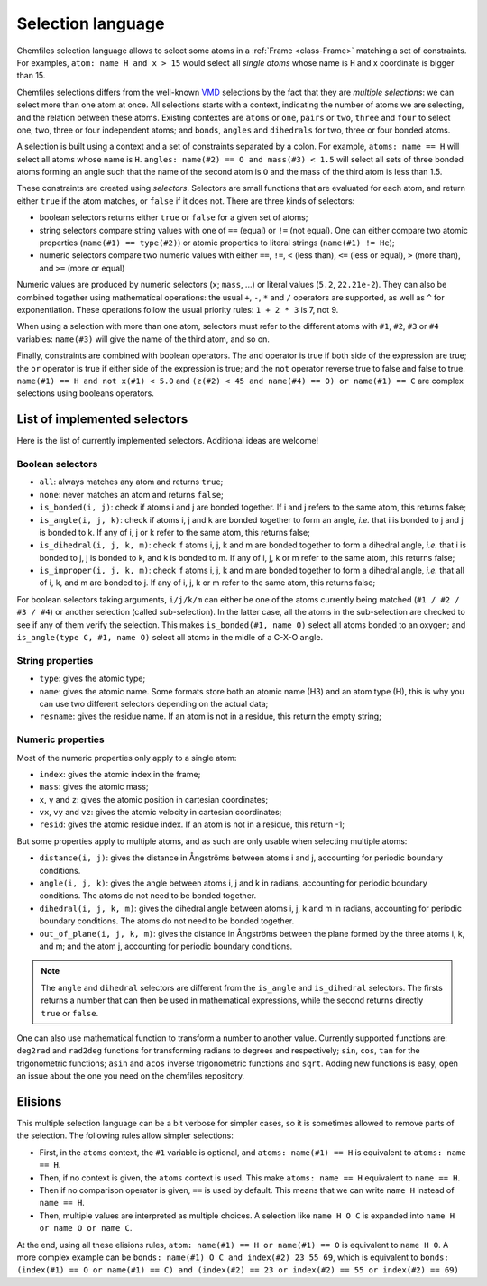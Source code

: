 .. _selection-language:

Selection language
==================

Chemfiles selection language allows to select some atoms in a :ref:`Frame
<class-Frame>` matching a set of constraints. For examples, ``atom: name H
and x > 15`` would select all *single atoms* whose name is ``H`` and x
coordinate is bigger than 15.

Chemfiles selections differs from the well-known `VMD`_ selections by the fact
that they are *multiple selections*: we can select more than one atom at once.
All selections starts with a context, indicating the number of atoms we are
selecting, and the relation between these atoms. Existing contextes are
``atoms`` or ``one``, ``pairs`` or ``two``, ``three`` and ``four``  to select
one, two, three or four independent atoms; and ``bonds``, ``angles`` and
``dihedrals`` for two, three or four bonded atoms.

.. _VMD: http://www.ks.uiuc.edu/Research/vmd/

A selection is built using a context and a set of constraints separated by a
colon. For example, ``atoms: name == H`` will select all atoms whose name is
``H``. ``angles: name(#2) == O and mass(#3) < 1.5`` will select all sets of
three bonded atoms forming an angle such that the name of the second atom is
``O`` and the mass of the third atom is less than 1.5.

These constraints are created using *selectors*. Selectors are small functions
that are evaluated for each atom, and return either ``true`` if the atom
matches, or ``false`` if it does not. There are three kinds of selectors:

- boolean selectors returns either ``true`` or ``false`` for a given set of atoms;
- string selectors compare string values with one of ``==`` (equal) or ``!=``
  (not equal). One can either compare two atomic properties (``name(#1) ==
  type(#2)``) or atomic properties to literal strings (``name(#1) != He``);
- numeric selectors compare two numeric values with either ``==``, ``!=``, ``<``
  (less than), ``<=`` (less or equal), ``>`` (more than), and ``>=`` (more or
  equal)

Numeric values are produced by numeric selectors (``x``; ``mass``, ...) or
literal values (``5.2``, ``22.21e-2``). They can also be combined together using
mathematical operations: the usual ``+``, ``-``, ``*`` and ``/`` operators are
supported, as well as ``^`` for exponentiation. These operations follow the
usual priority rules: ``1 + 2 * 3`` is 7, not 9.

When using a selection with more than one atom, selectors must refer to the
different atoms with ``#1``, ``#2``, ``#3`` or ``#4`` variables: ``name(#3)``
will give the name of the third atom, and so on.

Finally, constraints are combined with boolean operators. The ``and`` operator
is true if both side of the expression are true; the ``or`` operator is true if
either side of the expression is true; and the ``not`` operator reverse true to
false and false to true. ``name(#1) == H and not x(#1) < 5.0`` and ``(z(#2) < 45
and name(#4) == O) or name(#1) == C`` are complex selections using booleans
operators.

List of implemented selectors
^^^^^^^^^^^^^^^^^^^^^^^^^^^^^

Here is the list of currently implemented selectors. Additional ideas are welcome!

Boolean selectors
-----------------

- ``all``: always matches any atom and returns ``true``;
- ``none``: never matches an atom and returns ``false``;
- ``is_bonded(i, j)``: check if atoms i and j are bonded together. If i and j
  refers to the same atom, this returns false;
- ``is_angle(i, j, k)``: check if atoms i, j and k are bonded together to form
  an angle, *i.e.* that i is bonded to j and j is bonded to k. If any of i, j or
  k refer to the same atom, this returns false;
- ``is_dihedral(i, j, k, m)``: check if atoms i, j, k and m are bonded together
  to form a dihedral angle, *i.e.* that i is bonded to  j, j is bonded to k, and
  k is bonded to m.  If any of i, j, k or m refer to the same atom, this returns
  false;
- ``is_improper(i, j, k, m)``: check if atoms i, j, k and m are bonded together
  to form a dihedral angle, *i.e.* that all of i, k, and m are bonded to j. If
  any of i, j, k or m refer to the same atom, this returns false;

For boolean selectors taking arguments, ``i/j/k/m`` can either be one of the
atoms currently being matched (``#1 / #2 / #3 / #4``) or another selection
(called sub-selection). In the latter case, all the atoms in the sub-selection
are checked to see if any of them verify the selection. This makes
``is_bonded(#1, name O)`` select all atoms bonded to an oxygen; and
``is_angle(type C, #1, name O)`` select all atoms in the midle of a C-X-O angle.

String properties
-----------------

- ``type``: gives the atomic type;
- ``name``: gives the atomic name. Some formats store both an atomic name (H3)
  and an atom type (H), this is why you can use two different selectors
  depending on the actual data;
- ``resname``: gives the residue name. If an atom is not in a residue, this
  return the empty string;

Numeric properties
------------------

Most of the numeric properties only apply to a single atom:

- ``index``: gives the atomic index in the frame;
- ``mass``: gives the atomic mass;
- ``x``, ``y`` and ``z``: gives the atomic position  in cartesian coordinates;
- ``vx``, ``vy`` and ``vz``: gives the atomic velocity in cartesian coordinates;
- ``resid``: gives the atomic residue index. If an atom is not in a residue,
  this return -1;

But some properties apply to multiple atoms, and as such are only usable when
selecting multiple atoms:

- ``distance(i, j)``: gives the distance in Ångströms between atoms i and j,
  accounting for periodic boundary conditions.
- ``angle(i, j, k)``: gives the angle between atoms i, j and k in radians,
  accounting for periodic boundary conditions. The atoms do not need to be
  bonded together.
- ``dihedral(i, j, k, m)``: gives the dihedral angle between atoms i, j, k and m
  in radians, accounting for periodic boundary conditions. The atoms do not need
  to be bonded together.
- ``out_of_plane(i, j, k, m)``: gives the distance in Ångströms between the
  plane formed by the three atoms i, k, and m; and the atom j, accounting for
  periodic boundary conditions.

.. note::

    The ``angle`` and ``dihedral`` selectors are different from the ``is_angle``
    and ``is_dihedral`` selectors. The firsts returns a number that can then be
    used in mathematical expressions, while the second returns directly ``true``
    or ``false``.

One can also use mathematical function to transform a number to another value.
Currently supported functions are: ``deg2rad`` and ``rad2deg`` functions for
transforming radians to degrees and respectively; ``sin``, ``cos``, ``tan`` for
the trigonometric functions; ``asin`` and ``acos`` inverse trigonometric
functions and ``sqrt``. Adding new functions is easy, open an issue about the
one you need on the chemfiles repository.

Elisions
^^^^^^^^

This multiple selection language can be a bit verbose for simpler cases, so it
is sometimes allowed to remove parts of the selection. The following rules allow
simpler selections:

- First, in the ``atoms`` context, the ``#1`` variable is optional, and ``atoms:
  name(#1) == H`` is equivalent to ``atoms: name == H``.
- Then, if no context is given, the ``atoms`` context is used. This make ``atoms:
  name == H`` equivalent to ``name == H``.
- Then if no comparison operator is given, ``==`` is used by default. This means
  that we can write ``name H`` instead of ``name == H``.
- Then, multiple values are interpreted as multiple choices. A selection like
  ``name H O C`` is expanded into ``name H or name O or name C``.

At the end, using all these elisions rules, ``atom: name(#1) == H or name(#1) ==
O`` is equivalent to ``name H O``. A more complex example can be ``bonds:
name(#1) O C and index(#2) 23 55 69``, which is equivalent to ``bonds:
(index(#1) == O or name(#1) == C) and (index(#2) == 23 or index(#2) == 55 or
index(#2) == 69)``
